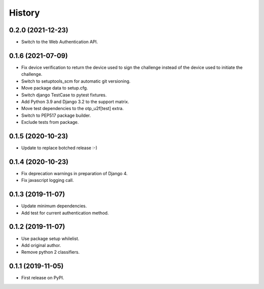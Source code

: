 =======
History
=======

0.2.0 (2021-12-23)
------------------

* Switch to the Web Authentication API.


0.1.6 (2021-07-09)
------------------

* Fix device verification to return the device used to sign the
  challenge instead of the device used to initiate the challenge.
* Switch to setuptools_scm for automatic git versioning.
* Move package data to setup.cfg.
* Switch django TestCase to pytest fixtures.
* Add Python 3.9 and Django 3.2 to the support matrix.
* Move test dependencies to the otp_u2f[test] extra.
* Switch to PEP517 package builder.
* Exclude tests from package.


0.1.5 (2020-10-23)
------------------

* Update to replace botched release :-)


0.1.4 (2020-10-23)
------------------

* Fix deprecation warnings in preparation of Django 4.
* Fix javascript logging call.


0.1.3 (2019-11-07)
------------------

* Update minimum dependencies.
* Add test for current authentication method.


0.1.2 (2019-11-07)
------------------

* Use package setup whilelist.
* Add original author.
* Remove python 2 classifiers.


0.1.1 (2019-11-05)
------------------

* First release on PyPI.
